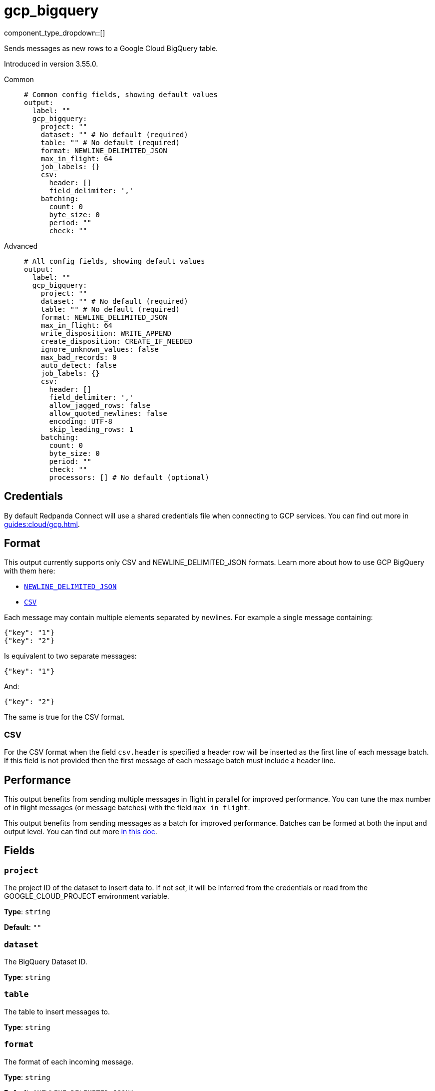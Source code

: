 = gcp_bigquery
:type: output
:status: beta
:categories: ["GCP","Services"]



////
     THIS FILE IS AUTOGENERATED!

     To make changes please edit the corresponding source file under internal/impl/<provider>.
////


component_type_dropdown::[]


Sends messages as new rows to a Google Cloud BigQuery table.

Introduced in version 3.55.0.


[tabs]
======
Common::
+
--

```yml
# Common config fields, showing default values
output:
  label: ""
  gcp_bigquery:
    project: ""
    dataset: "" # No default (required)
    table: "" # No default (required)
    format: NEWLINE_DELIMITED_JSON
    max_in_flight: 64
    job_labels: {}
    csv:
      header: []
      field_delimiter: ','
    batching:
      count: 0
      byte_size: 0
      period: ""
      check: ""
```

--
Advanced::
+
--

```yml
# All config fields, showing default values
output:
  label: ""
  gcp_bigquery:
    project: ""
    dataset: "" # No default (required)
    table: "" # No default (required)
    format: NEWLINE_DELIMITED_JSON
    max_in_flight: 64
    write_disposition: WRITE_APPEND
    create_disposition: CREATE_IF_NEEDED
    ignore_unknown_values: false
    max_bad_records: 0
    auto_detect: false
    job_labels: {}
    csv:
      header: []
      field_delimiter: ','
      allow_jagged_rows: false
      allow_quoted_newlines: false
      encoding: UTF-8
      skip_leading_rows: 1
    batching:
      count: 0
      byte_size: 0
      period: ""
      check: ""
      processors: [] # No default (optional)
```

--
======

== Credentials

By default Redpanda Connect will use a shared credentials file when connecting to GCP services. You can find out more in xref:guides:cloud/gcp.adoc[].

== Format

This output currently supports only CSV and NEWLINE_DELIMITED_JSON formats. Learn more about how to use GCP BigQuery with them here:

- https://cloud.google.com/bigquery/docs/loading-data-cloud-storage-json[`NEWLINE_DELIMITED_JSON`^]
- https://cloud.google.com/bigquery/docs/loading-data-cloud-storage-csv[`CSV`^]

Each message may contain multiple elements separated by newlines. For example a single message containing:

```json
{"key": "1"}
{"key": "2"}
```

Is equivalent to two separate messages:

```json
{"key": "1"}
```

And:

```json
{"key": "2"}
```

The same is true for the CSV format.

=== CSV

For the CSV format when the field `csv.header` is specified a header row will be inserted as the first line of each message batch. If this field is not provided then the first message of each message batch must include a header line.

== Performance

This output benefits from sending multiple messages in flight in parallel for improved performance. You can tune the max number of in flight messages (or message batches) with the field `max_in_flight`.

This output benefits from sending messages as a batch for improved performance. Batches can be formed at both the input and output level. You can find out more xref:configuration:batching.adoc[in this doc].

== Fields

=== `project`

The project ID of the dataset to insert data to. If not set, it will be inferred from the credentials or read from the GOOGLE_CLOUD_PROJECT environment variable.


*Type*: `string`

*Default*: `""`

=== `dataset`

The BigQuery Dataset ID.


*Type*: `string`


=== `table`

The table to insert messages to.


*Type*: `string`


=== `format`

The format of each incoming message.


*Type*: `string`

*Default*: `"NEWLINE_DELIMITED_JSON"`

Options:
`NEWLINE_DELIMITED_JSON`
, `CSV`
.

=== `max_in_flight`

The maximum number of message batches to have in flight at a given time. Increase this to improve throughput.


*Type*: `int`

*Default*: `64`

=== `write_disposition`

Specifies how existing data in a destination table is treated.


*Type*: `string`

*Default*: `"WRITE_APPEND"`

Options:
`WRITE_APPEND`
, `WRITE_EMPTY`
, `WRITE_TRUNCATE`
.

=== `create_disposition`

Specifies the circumstances under which destination table will be created. If CREATE_IF_NEEDED is used the GCP BigQuery will create the table if it does not already exist and tables are created atomically on successful completion of a job. The CREATE_NEVER option ensures the table must already exist and will not be automatically created.


*Type*: `string`

*Default*: `"CREATE_IF_NEEDED"`

Options:
`CREATE_IF_NEEDED`
, `CREATE_NEVER`
.

=== `ignore_unknown_values`

Causes values not matching the schema to be tolerated. Unknown values are ignored. For CSV this ignores extra values at the end of a line. For JSON this ignores named values that do not match any column name. If this field is set to false (the default value), records containing unknown values are treated as bad records. The max_bad_records field can be used to customize how bad records are handled.


*Type*: `bool`

*Default*: `false`

=== `max_bad_records`

The maximum number of bad records that will be ignored when reading data.


*Type*: `int`

*Default*: `0`

=== `auto_detect`

Indicates if we should automatically infer the options and schema for CSV and JSON sources. If the table doesn't exist and this field is set to `false` the output may not be able to insert data and will throw insertion error. Be careful using this field since it delegates to the GCP BigQuery service the schema detection and values like `"no"` may be treated as booleans for the CSV format.


*Type*: `bool`

*Default*: `false`

=== `job_labels`

A list of labels to add to the load job.


*Type*: `object`

*Default*: `{}`

=== `csv`

Specify how CSV data should be interpretted.


*Type*: `object`


=== `csv.header`

A list of values to use as header for each batch of messages. If not specified the first line of each message will be used as header.


*Type*: `array`

*Default*: `[]`

=== `csv.field_delimiter`

The separator for fields in a CSV file, used when reading or exporting data.


*Type*: `string`

*Default*: `","`

=== `csv.allow_jagged_rows`

Causes missing trailing optional columns to be tolerated when reading CSV data. Missing values are treated as nulls.


*Type*: `bool`

*Default*: `false`

=== `csv.allow_quoted_newlines`

Sets whether quoted data sections containing newlines are allowed when reading CSV data.


*Type*: `bool`

*Default*: `false`

=== `csv.encoding`

Encoding is the character encoding of data to be read.


*Type*: `string`

*Default*: `"UTF-8"`

Options:
`UTF-8`
, `ISO-8859-1`
.

=== `csv.skip_leading_rows`

The number of rows at the top of a CSV file that BigQuery will skip when reading data. The default value is 1 since Redpanda Connect will add the specified header in the first line of each batch sent to BigQuery.


*Type*: `int`

*Default*: `1`

=== `batching`

Allows you to configure a xref:configuration:batching.adoc[batching policy].


*Type*: `object`


```yml
# Examples

batching:
  byte_size: 5000
  count: 0
  period: 1s

batching:
  count: 10
  period: 1s

batching:
  check: this.contains("END BATCH")
  count: 0
  period: 1m
```

=== `batching.count`

A number of messages at which the batch should be flushed. If `0` disables count based batching.


*Type*: `int`

*Default*: `0`

=== `batching.byte_size`

An amount of bytes at which the batch should be flushed. If `0` disables size based batching.


*Type*: `int`

*Default*: `0`

=== `batching.period`

A period in which an incomplete batch should be flushed regardless of its size.


*Type*: `string`

*Default*: `""`

```yml
# Examples

period: 1s

period: 1m

period: 500ms
```

=== `batching.check`

A xref:guides:bloblang/about.adoc[Bloblang query] that should return a boolean value indicating whether a message should end a batch.


*Type*: `string`

*Default*: `""`

```yml
# Examples

check: this.type == "end_of_transaction"
```

=== `batching.processors`

A list of xref:components:processors/about.adoc[processors] to apply to a batch as it is flushed. This allows you to aggregate and archive the batch however you see fit. Please note that all resulting messages are flushed as a single batch, therefore splitting the batch into smaller batches using these processors is a no-op.


*Type*: `array`


```yml
# Examples

processors:
  - archive:
      format: concatenate

processors:
  - archive:
      format: lines

processors:
  - archive:
      format: json_array
```


